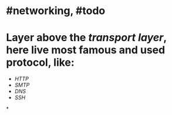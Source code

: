 * #networking, #todo
* Layer above the [[transport layer]], here live most famous and used protocol, like:
+ [[HTTP]]
+ [[SMTP]]
+ [[DNS]]
+ [[SSH]]
*